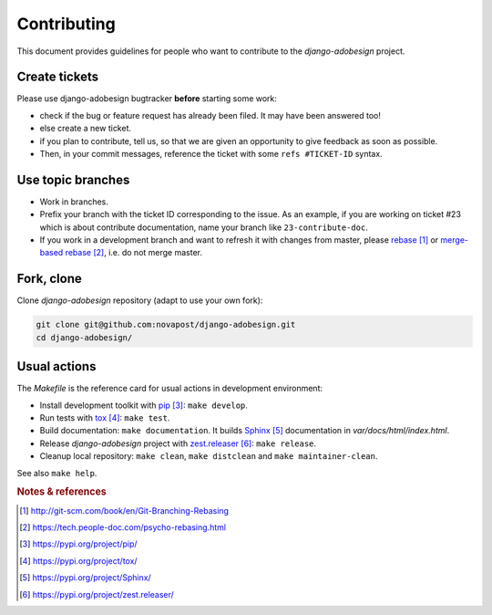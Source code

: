 ############
Contributing
############

This document provides guidelines for people who want to contribute to the
`django-adobesign` project.


**************
Create tickets
**************

Please use django-adobesign bugtracker **before** starting some work:

* check if the bug or feature request has already been filed. It may have been
  answered too!

* else create a new ticket.

* if you plan to contribute, tell us, so that we are given an opportunity to
  give feedback as soon as possible.

* Then, in your commit messages, reference the ticket with some
  ``refs #TICKET-ID`` syntax.


******************
Use topic branches
******************

* Work in branches.

* Prefix your branch with the ticket ID corresponding to the issue. As an
  example, if you are working on ticket #23 which is about contribute
  documentation, name your branch like ``23-contribute-doc``.

* If you work in a development branch and want to refresh it with changes from
  master, please `rebase`_ or `merge-based rebase`_, i.e. do not merge master.


***********
Fork, clone
***********

Clone `django-adobesign` repository (adapt to use your own fork):

.. code:: sh

   git clone git@github.com:novapost/django-adobesign.git
   cd django-adobesign/


*************
Usual actions
*************

The `Makefile` is the reference card for usual actions in development
environment:

* Install development toolkit with `pip`_: ``make develop``.

* Run tests with `tox`_: ``make test``.

* Build documentation: ``make documentation``. It builds `Sphinx`_
  documentation in `var/docs/html/index.html`.

* Release `django-adobesign` project with `zest.releaser`_: ``make release``.

* Cleanup local repository: ``make clean``, ``make distclean`` and
  ``make maintainer-clean``.

See also ``make help``.


.. rubric:: Notes & references

.. target-notes::

.. _`rebase`: http://git-scm.com/book/en/Git-Branching-Rebasing
.. _`merge-based rebase`: https://tech.people-doc.com/psycho-rebasing.html
.. _`pip`: https://pypi.org/project/pip/
.. _`tox`: https://pypi.org/project/tox/
.. _`Sphinx`: https://pypi.org/project/Sphinx/
.. _`zest.releaser`: https://pypi.org/project/zest.releaser/
